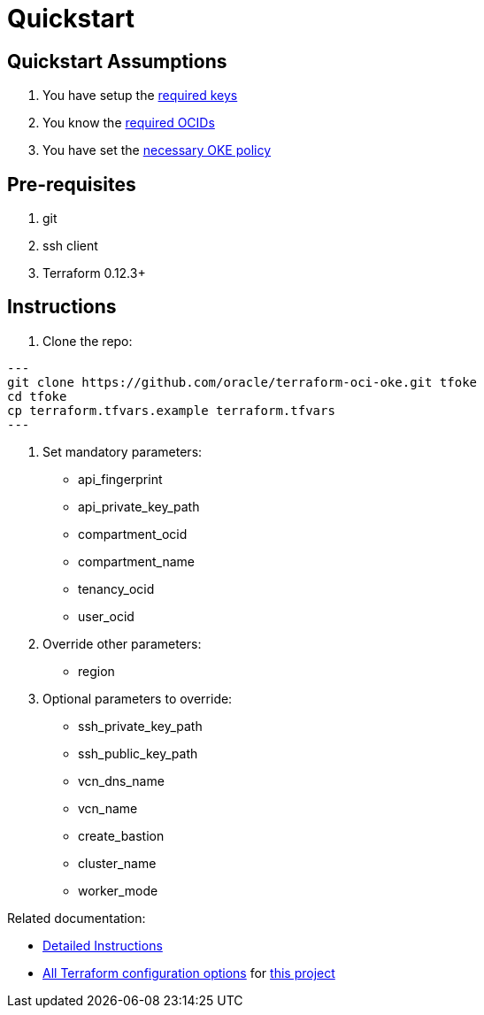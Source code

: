 = Quickstart

:idprefix:
:idseparator: -
ifndef::env-github[:icons: font]
ifdef::env-github[]
:status:
:outfilesuffix: .adoc
:caution-caption: :fire:
:important-caption: :exclamation:
:note-caption: :paperclip:
:tip-caption: :bulb:
:warning-caption: :warning:
endif::[]
ifdef::env-site,env-yard[]
:uri-rel-file-base: {uri-repo}/blob/master/
:uri-rel-tree-base: {uri-repo}/tree/master/
endif::[]
:uri-instructions: {uri-docs/instructions.adoc}
:uri-oci-keys: https://docs.cloud.oracle.com/iaas/Content/API/Concepts/apisigningkey.htm
:uri-oci-ocids: https://docs.cloud.oracle.com/iaas/Content/API/Concepts/apisigningkey.htm#five
:uri-oci-okepolicy: https://docs.cloud.oracle.com/iaas/Content/ContEng/Concepts/contengpolicyconfig.htm#PolicyPrerequisitesService
:uri-repo: https://github.com/oracle-terraform-modules/terraform-oci-oke
:uri-terraform: https://www.terraform.io
:uri-terraform-oci: https://www.terraform.io/docs/providers/oci/index.html
:uri-terraform-options: {uri-docs/terraformoptions.adoc}

== Quickstart Assumptions

1. You have setup the {uri-oci-keys}[required keys]
2. You know the {uri-oci-ocids}[required OCIDs]
3. You have set the {uri-oci-okepolicy}[necessary OKE policy]

== Pre-requisites

1. git
2. ssh client
3. Terraform 0.12.3+

== Instructions

1. Clone the repo:

[source,bash]
---
git clone https://github.com/oracle/terraform-oci-oke.git tfoke
cd tfoke
cp terraform.tfvars.example terraform.tfvars
---

2. Set mandatory parameters:

- api_fingerprint
- api_private_key_path
- compartment_ocid
- compartment_name
- tenancy_ocid
- user_ocid

3. Override other parameters:

- region

4. Optional parameters to override:
- ssh_private_key_path
- ssh_public_key_path
- vcn_dns_name
- vcn_name
- create_bastion
- cluster_name
- worker_mode

Related documentation:

- link:{uri-instructions}[Detailed Instructions]

- link:{uri-terraform-options}[All Terraform configuration options] for {uri-repo}[this project]
